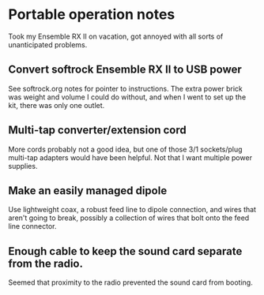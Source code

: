 * Portable operation notes
  Took my Ensemble RX II on vacation, got annoyed with all sorts of
  unanticipated problems. 
** Convert softrock Ensemble RX II to USB power
   See softrock.org notes for pointer to instructions.  The extra
   power brick was weight and volume I could do without, and when I
   went to set up the kit, there was only one outlet.
** Multi-tap converter/extension cord
   More cords probably not a good idea, but one of those 3/1
   sockets/plug multi-tap adapters would have been helpful.  Not that
   I want multiple power supplies.
** Make an easily managed dipole
   Use lightweight coax, a robust feed line to dipole connection, and
   wires that aren't going to break, possibly a collection of wires
   that bolt onto the feed line connector.
** Enough cable to keep the sound card separate from the radio.
   Seemed that proximity to the radio prevented the sound card from
   booting.


